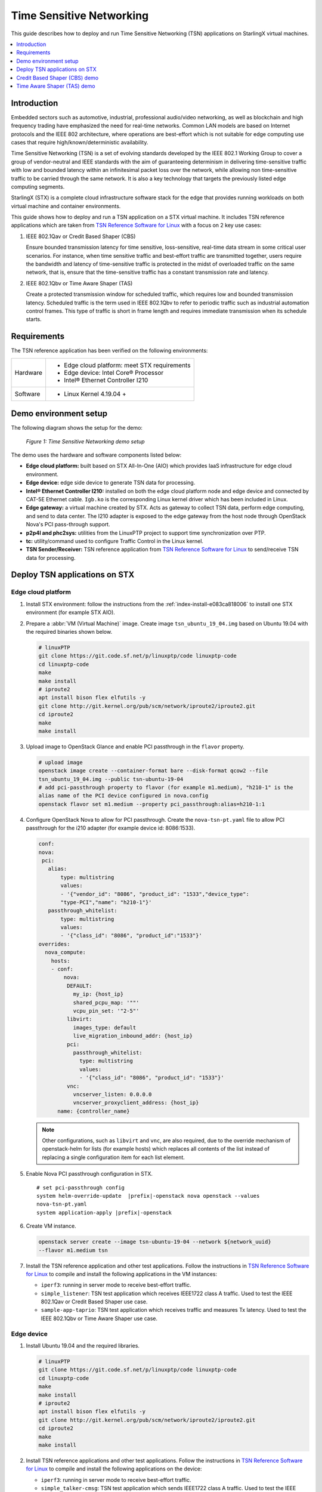 =========================
Time Sensitive Networking
=========================

This guide describes how to deploy and run Time Sensitive Networking (TSN)
applications on StarlingX virtual machines.

.. contents::
   :local:
   :depth: 1

-------------
Introduction
-------------

Embedded sectors such as automotive, industrial, professional audio/video
networking, as well as blockchain and high frequency trading have emphasized the
need for real-time networks. Common LAN models are based on Internet protocols
and the IEEE 802 architecture, where operations are best-effort which is not
suitable for edge computing use cases that require high/known/deterministic
availability.

Time Sensitive Networking (TSN) is a set of evolving standards developed by the
IEEE 802.1 Working Group to cover a group of vendor-neutral and IEEE standards
with the aim of guaranteeing determinism in delivering time-sensitive traffic
with low and bounded latency within an infinitesimal packet loss over the
network, while allowing non time-sensitive traffic to be carried through the
same network. It is also a key technology that targets the previously listed
edge computing segments.

StarlingX (STX) is a complete cloud infrastructure software stack for the edge
that provides running workloads on both virtual machine and container
environments.

This guide shows how to deploy and run a TSN application on a STX virtual
machine. It includes TSN reference applications which are taken from
`TSN Reference Software for Linux`_ with a focus on 2 key use cases:

#. IEEE 802.1Qav or Credit Based Shaper (CBS)

   Ensure bounded transmission latency for time sensitive, loss-sensitive,
   real-time data stream in some critical user scenarios. For instance, when
   time sensitive traffic and best-effort traffic are transmitted together, users
   require the bandwidth and latency of time-sensitive traffic is protected in
   the midst of overloaded traffic on the same network, that is, ensure that the
   time-sensitive traffic has a constant transmission rate and latency.

#. IEEE 802.1Qbv or Time Aware Shaper (TAS)

   Create a protected transmission window for scheduled traffic, which requires
   low and bounded transmission latency. Scheduled traffic is the term used in
   IEEE 802.1Qbv to refer to periodic traffic such as industrial automation
   control frames. This type of traffic is short in frame length and requires
   immediate transmission when its schedule starts.

-------------
Requirements
-------------

The TSN reference application has been verified on the following environments:

+------------+---------------------------------------------------------------+
| Hardware   | - Edge cloud platform: meet STX requirements                  |
|            | - Edge device: Intel Core® Processor                          |
|            | - Intel® Ethernet Controller I210                             |
+------------+---------------------------------------------------------------+
| Software   | - Linux Kernel 4.19.04 +                                      |
+------------+---------------------------------------------------------------+

----------------------
Demo environment setup
----------------------

The following diagram shows the setup for the demo:

.. figure:: ./figures/stx-tsn-demo-environment.png
   :scale: 100%

   *Figure 1: Time Sensitive Networking demo setup*

The demo uses the hardware and software components listed below:

* **Edge cloud platform:** built based on STX All-In-One (AIO) which provides
  IaaS infrastructure for edge cloud environment.

* **Edge device:** edge side device to generate TSN data for processing.

* **Intel® Ethernet Controller I210:** installed on both the edge cloud platform
  node and edge device and connected by CAT-5E Ethernet cable. ``Igb.ko`` is the
  corresponding Linux kernel driver which has been included in Linux.

* **Edge gateway:** a virtual machine created by STX. Acts as gateway to collect
  TSN data, perform edge computing, and send to data center. The I210 adapter
  is exposed to the edge gateway from the host node through OpenStack Nova's PCI
  pass-through support.

* **p2p4l and phc2sys:** utilities from the LinuxPTP project to support time
  synchronization over PTP.

* **tc:** utility/command used to configure Traffic Control in the Linux kernel.

* **TSN Sender/Receiver:** TSN reference application from
  `TSN Reference Software for Linux`_ to send/receive TSN data for processing.

------------------------------
Deploy TSN applications on STX
------------------------------

*******************
Edge cloud platform
*******************

#. Install STX environment: follow the instructions from the
   :ref:`index-install-e083ca818006` to install one STX environment (for
   example STX AIO).

#. Prepare a :abbr:`VM (Virtual Machine)` image. Create image ``tsn_ubuntu_19_04.img``
   based on Ubuntu 19.04 with the required binaries shown below.

   .. code:: sh

      # linuxPTP
      git clone https://git.code.sf.net/p/linuxptp/code linuxptp-code
      cd linuxptp-code
      make
      make install
      # iproute2
      apt install bison flex elfutils -y
      git clone http://git.kernel.org/pub/scm/network/iproute2/iproute2.git
      cd iproute2
      make
      make install

#. Upload image to OpenStack Glance and enable PCI passthrough in  the ``flavor``
   property.

   .. code:: sh

      # upload image
      openstack image create --container-format bare --disk-format qcow2 --file
      tsn_ubuntu_19_04.img --public tsn-ubuntu-19-04
      # add pci-passthrough property to flavor (for example m1.medium), "h210-1" is the
      alias name of the PCI device configured in nova.config
      openstack flavor set m1.medium --property pci_passthrough:alias=h210-1:1

#. Configure OpenStack Nova to allow for PCI passthrough. Create the
   ``nova-tsn-pt.yaml`` file to allow PCI passthrough for the i210 adapter (for
   example device id: 8086:1533).

   .. code:: sh

      conf:
      nova:
       pci:
         alias:
             type: multistring
             values:
             - '{"vendor_id": "8086", "product_id": "1533","device_type":
             "type-PCI","name": "h210-1"}'
         passthrough_whitelist:
             type: multistring
             values:
             - '{"class_id": "8086", "product_id":"1533"}'
      overrides:
        nova_compute:
          hosts:
          - conf:
              nova:
               DEFAULT:
                 my_ip: {host_ip}
                 shared_pcpu_map: '""'
                 vcpu_pin_set: '"2-5"'
               libvirt:
                 images_type: default
                 live_migration_inbound_addr: {host_ip}
               pci:
                 passthrough_whitelist:
                   type: multistring
                   values:
                   - '{"class_id": "8086", "product_id": "1533"}'
               vnc:
                 vncserver_listen: 0.0.0.0
                 vncserver_proxyclient_address: {host_ip}
            name: {controller_name}

   .. note::

     Other configurations, such as ``libvirt`` and ``vnc``, are also required,
     due to the override mechanism of openstack-helm for lists (for example hosts)
     which replaces all contents of the list instead of replacing a single
     configuration item for each list element.

#. Enable Nova PCI passthrough configuration in STX.

   .. parsed-literal::

      # set pci-passthrough config
      system helm-override-update  |prefix|-openstack nova openstack --values
      nova-tsn-pt.yaml
      system application-apply |prefix|-openstack

#. Create VM instance.

   .. code:: sh

      openstack server create --image tsn-ubuntu-19-04 --network ${network_uuid}
      --flavor m1.medium tsn

#. Install the TSN reference application and other test applications. Follow the
   instructions in `TSN Reference Software for Linux`_ to compile and install
   the following applications in the VM instances:

   * ``iperf3``: running in server mode to receive best-effort traffic.

   * ``simple_listener``: TSN test application which receives IEEE1722 class A
     traffic. Used to test the IEEE 802.1Qav or Credit Based Shaper use case.

   * ``sample-app-taprio``: TSN test application which receives traffic and
     measures Tx latency. Used to test the IEEE 802.1Qbv or Time Aware Shaper use
     case.

***********
Edge device
***********

#. Install Ubuntu 19.04 and the required libraries.

   .. code:: sh

      # linuxPTP
      git clone https://git.code.sf.net/p/linuxptp/code linuxptp-code
      cd linuxptp-code
      make
      make install
      # iproute2
      apt install bison flex elfutils -y
      git clone http://git.kernel.org/pub/scm/network/iproute2/iproute2.git
      cd iproute2
      make
      make install

#. Install TSN reference applications and other test applications. Follow the
   instructions in `TSN Reference Software for Linux`_ to compile and install the
   following applications on the device:

   * ``iperf3``: running in server mode to receive best-effort traffic.

   * ``simple_talker-cmsg``: TSN test application which sends IEEE1722 class A
     traffic. Used to test the IEEE 802.1Qav or Credit Based Shaper use case.

   * ``sample-app-taprio``: TSN test application which sends scheduled traffic.
     Used to test the IEEE 802.1Qbv or Time Aware Shaper use case.


------------------------------
Credit Based Shaper (CBS) demo
------------------------------

This demo focuses on the use of IEEE 802.1Qav or Credit Based Shaper (CBS) and
the LaunchTime feature of Intel® Ethernet Controller I210 to ensure bounded
and low latency for time-sensitive streams. It includes 2 scenarios:

#. CBS and LaunchTime disabled
#. CBS and LaunchTime enabled

In the demo

* ``ptp4l`` daemons run on both the edge gateway and edge device to sync
  the PTP clock based on IEEE 802.1AS Generalized Precision Time Protocol (gPTP),
  with the edge gateway serving as primary clock and the edge device serving
  as secondary clock.

* ``phc2sys`` daemons run on both devices to synchronize the system clock with
  the PTP clock.

* The ``simple_talker-cmsg`` application runs on the edge device as the
  source of 8000 packet/s SR Class A audio frames in IEEE 1722 format.

* The ``simple_listener`` application runs on edge gateway to receive
  time-sensitive traffic.

* ``iperf3`` runs on both devices to transfer best-effort traffic to stress
  system communication.

* The ``tc`` utility is used to set up CBS and etf (for LaunchTime feature) qdisc
  capabilities.

***************************************
Scenario 1: CBS and LaunchTime disabled
***************************************

.. figure:: ./figures/stx-tsn-demo-result1.png
   :scale: 100%

   *Figure 2: Traffic with CBS and LaunchTime disabled*

In this scenario, both best-effort traffic (blue line) and time-sensitive (IEEE
1722 audio frames) traffic (red line) into the same transmit queue, the traffic
transmission of time-sensitive traffic has unbounded transmission latency and
the transmission rate varies greatly (for example 7900~8100 packets/s). Without
CBS or LaunchTime enabled, the network sees a burst of IEEE 1722 audio frames as
driven by the ``simple_talker-cmsg`` application.

**************************************
Scenario 2: CBS and LaunchTime enabled
**************************************

This scenario shows CBS and LaunchTime enabled (``mqprio`` with ``etf qdisc`` and
per-packet TX time)

Enable CBS with the commands:

.. code:: sh

     tc qdisc replace dev [iface]  \
            parent root handle 100 mqprio num_tc 3 \
            map 2 2 1 0 2 2 2 2 2 2 2 2 2 2 2 2 \
            queues 1@0 1@1 2@2 hw 0
     tc qdisc replace dev [iface] \
            parent 100:1 cbs \
            idleslope  7808 \
            sendslope  -992192 \
            hicredit 12 \
            locredit  -97  \
            offload 1

Enable LaunchTime with the commands:

.. code:: sh

     tc qdisc replace dev [iface] \
          parent 200:1 \
          etf delta \
          clockid CLOCK_TAI \
          offload 1

.. figure:: ./figures/stx-tsn-demo-result2.png
   :scale: 100%

   *Figure 3: Traffic with CBS and LaunchTime enabled*

In this case, after enabling CBS and LaunchTime features, different transmit
queues are used to separate best-effort and time-sensitive traffic. The CBS
capability ensures time-sensitive traffic is bounded to the sawing-effect of
credit-based shaping in the case of a heavily loaded transmission path. The
LaunchTime capability ensures time-deterministic transmission by setting the
per-packet TX descriptor LaunchTime field. As result, the traffic transmission
of a SR Class A audio stream has constant transmission latency and the
transmission rate is a constant 8000 packets/second, independent of when
interfering best-effort traffic enters the system.

----------------------------
Time Aware Shaper (TAS) demo
----------------------------

This demo focuses on the use of |IEEE| 802.1Qbv or Time Aware Shaper (TAS) and
the LaunchTime feature of Intel® Ethernet Controller I210 to ensure much more
bounded and low latency for period control applications. It includes 3 scenarios:

#. TAS and LaunchTime disabled
#. TAS enabled
#. TAS and LaunchTime enabled

In the demo

* ``ptp4l`` daemons run on both the edge gateway and edge device to sync the
  PTP clock based on |IEEE| 802.1AS Generalized Precision Time Protocol (gPTP),
  with the edge gateway serving as primary clock and the edge device serving
  as secondary clock.

* ``phc2sys`` daemons run on both devices to synchronize the system clock with
  the PTP clock.

* The ``sample-app-taprio`` application runs on both devices to transfer
  scheduled traffic.

* ``iperf3`` runs on both devices to transfer best-effort traffic to stress
  system communication.

* The ``tc`` utility is used to set up ``mqprio``, ``taprio``, and ``etf`` (for
  LaunchTime feature) ``qdisc`` capabilities.


***************************************
Scenario 1: TAS and LaunchTime disabled
***************************************

This scenario shows TAS and LaunchTime disabled (use ``mqprio qdisc`` only).

Create mqprio with the command:

.. code:: sh

     tc qdisc add dev [iface]  parent root mqprio num_tc 4 \
            map 3 3 3 0 3 1 3 2 3 3 3 3 3 3 3 3 \
            queues 1@0 1@1 1@2 1@3 \
            hw 0

.. figure:: ./figures/stx-tsn-demo-result3.png
   :scale: 100%

   *Figure 4: Inter-packet latency with TAS and LaunchTime disabled*


In this case, the distribution of the inter-packet latency for both scheduled
traffic (VLAN priority = 5 and 3) has a high sample count at 500 µs, which is
the inter-packet cycle time used in this demo. High sample counts observed
outside of the chosen inter-packet cycle time indicate poor precision in hitting
the expected 500 µs inter-packet cycle time.

***********************
Scenario 2: TAS enabled
***********************

This scenario shows TAS enabled (use ``taprio qdisc`` only).

Enable TAS with the command:

.. code:: sh

     tc -d qdisc replace dev [iface] parent root handle 100 taprio num_tc 4 \
            map 3 3 3 1 3 0 3 2 3 3 3 3 3 3 3 3 \
            queues 1@0 1@1 1@2 1@3 \
            base-time 1559471513000000000 \
            sched-entry S 08 100000 \
            sched-entry S 01 100000 \
            sched-entry S 02 100000 \
            sched-entry S 04 200000 \
            sched-entry S 08 100000 \
            sched-entry S 01 100000 \
            sched-entry S 02 100000 \
            sched-entry S 04 200000 \
            clockid CLOCK_TAI

.. figure:: ./figures/stx-tsn-demo-result4.png
   :scale: 100%

   *Figure 5: Inter-packet latency with TAS enabled*

In this case, most of the samples happen at and close to 500 µs. The sample
count quickly drops to a single digit value when it is further away from the
500 µs inter-packet cycle time. Compared to scenario 1, a majority of the
scheduled traffic is received at close to 500 µs, which shows that ``taprio qdisc``
helps traffic shape the transmission of scheduled traffic in the time
domain.

**************************************
Scenario 3: TAS and LaunchTime enabled
**************************************

This scenario shows TAS and LaunchTime enabled (``taprio`` with ``etf qdisc`` and
per-packet TX time).

Enable LaunchTime with the command:

.. code:: sh

     tc qdisc replace dev [iface] parent [parent] 1 etf \
            clockid CLOCK_TAI \
            delta [DELTA_nsec] \
            offload

.. figure:: ./figures/stx-tsn-demo-result5.png
   :scale: 100%

   *Figure 6: Inter-packet latency with TAS and LaunchTime enabled*

In this case, the inter-packet latency distribution for both scheduled
traffic is greatly reduced compared to previous cases. This result is
consistent with the fact that LaunchTime technology ensures scheduled
traffic is pre-fetched ahead of time from system memory into the Ethernet
MAC controller for transmission at the defined time. The transmission gating
effect of ``taprio qdisc`` provides a protected transmission window for
scheduled traffic from interfering with best-effort traffic. As a result,
combining these two technologies ensures that Ethernet frames for scheduled
traffic are sent out in a protected transmission window at accurate times.

.. _TSN Reference Software for Linux: https://github.com/intel/iotg_tsn_ref_sw
